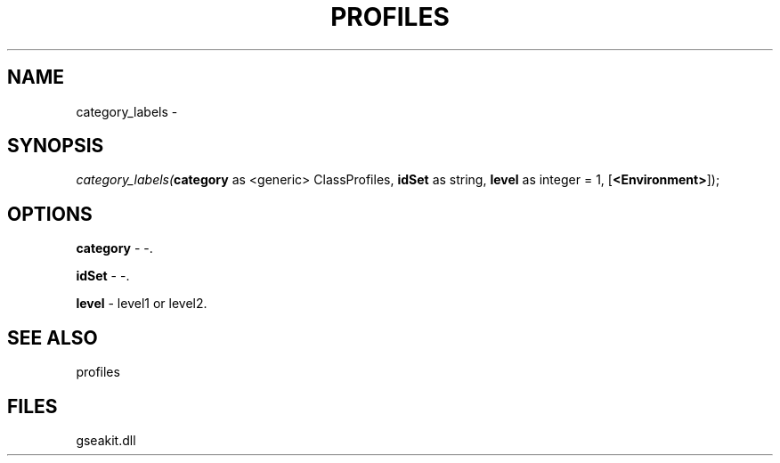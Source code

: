 .\" man page create by R# package system.
.TH PROFILES 1 2000-01-01 "category_labels" "category_labels"
.SH NAME
category_labels \- 
.SH SYNOPSIS
\fIcategory_labels(\fBcategory\fR as <generic> ClassProfiles, 
\fBidSet\fR as string, 
\fBlevel\fR as integer = 1, 
[\fB<Environment>\fR]);\fR
.SH OPTIONS
.PP
\fBcategory\fB \fR\- -. 
.PP
.PP
\fBidSet\fB \fR\- -. 
.PP
.PP
\fBlevel\fB \fR\- level1 or level2. 
.PP
.SH SEE ALSO
profiles
.SH FILES
.PP
gseakit.dll
.PP

